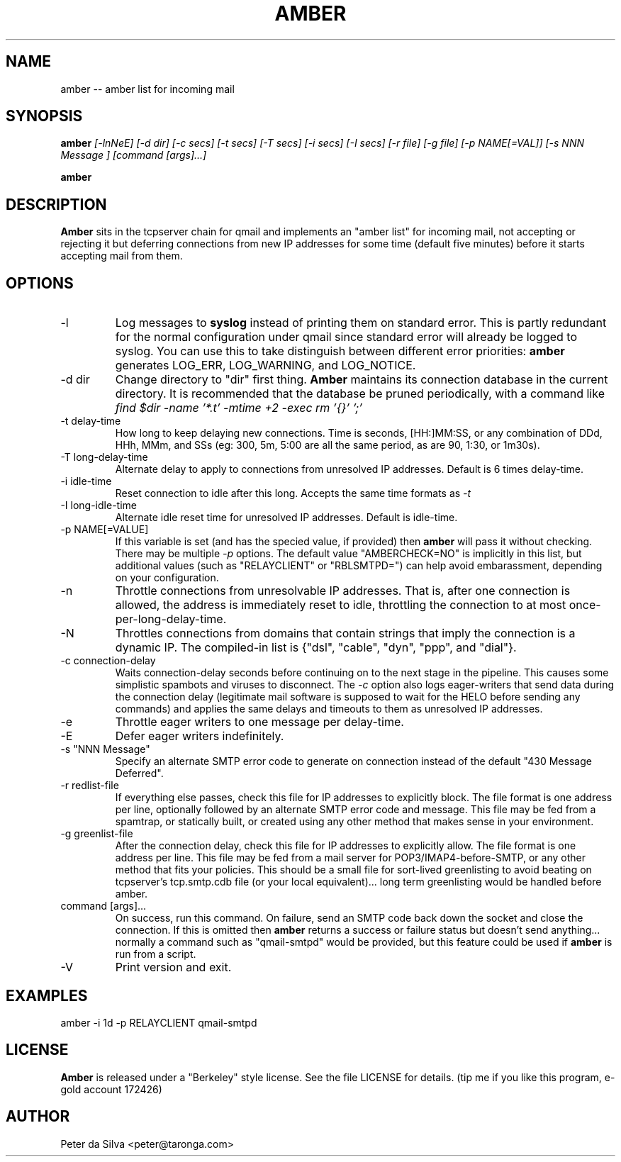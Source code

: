 .TH AMBER 1 QMAIL
.SH NAME
amber -- amber list for incoming mail
.SH SYNOPSIS
.B amber
.I [-lnNeE]
.I [-d dir]
.I [-c secs]
.I [-t secs]
.I [-T secs]
.I [-i secs]
.I [-I secs]
.I [-r file]
.I [-g file]
.I [-p NAME[=VAL]]
.I [-s "NNN Message"]
.I [command [args]...]

.B amber
.i -V
.SH DESCRIPTION
.B Amber
sits in the tcpserver chain for qmail and
implements an "amber list" for incoming mail, not accepting or
rejecting it but deferring connections from new IP addresses for some
time (default five minutes) before it starts accepting mail from them.
.SH OPTIONS
.TP
-l
Log messages to
.B syslog
instead of printing them on standard error. This is partly redundant for the
normal configuration under qmail since standard error will already
be logged to syslog. You can use this to take distinguish between different
error priorities:
.B amber
generates LOG_ERR, LOG_WARNING, and LOG_NOTICE.
.TP
-d dir
Change directory to "dir" first thing.
.B Amber
maintains its connection database in the current directory. It is recommended
that the database be pruned periodically, with a command like
.I find $dir -name '*.t' -mtime +2 -exec rm '{}' ';'
.TP
-t delay-time
How long to keep delaying new connections. Time is seconds, [HH:]MM:SS, or
any combination of DDd, HHh, MMm, and SSs (eg: 300, 5m, 5:00 are all the
same period, as are 90, 1:30, or 1m30s).
.TP
-T long-delay-time
Alternate delay to apply to connections from unresolved IP addresses. Default
is 6 times delay-time.
.TP
-i idle-time
Reset connection to idle after this long. Accepts the same time formats as
.I -t
.TP
-I long-idle-time
Alternate idle reset time for unresolved IP addresses. Default is idle-time.
.TP
-p NAME[=VALUE]
If this variable is set (and has the specied value, if provided) then
.B amber
will pass it without checking. There may be multiple
.I -p
options. The default value "AMBERCHECK=NO" is implicitly in this list, but
additional values (such as "RELAYCLIENT" or "RBLSMTPD=") can help avoid
embarassment, depending on your configuration.
.TP
-n
Throttle connections from unresolvable IP addresses. That is, after one
connection is allowed, the address is immediately reset to idle, throttling
the connection to at most once-per-long-delay-time.
.TP
-N
Throttles connections from domains that contain strings that imply the
connection is a dynamic IP. The compiled-in list is
{"dsl", "cable", "dyn", "ppp", and "dial"}.
.TP
-c connection-delay
Waits connection-delay seconds before continuing on to the next stage in the
pipeline. This causes some simplistic spambots and viruses to disconnect.
The
.I -c
option also logs eager-writers that send data during the connection
delay (legitimate mail software is supposed to wait for the HELO before
sending any commands) and applies the same delays and timeouts to them as
unresolved IP addresses.
.TP
-e
Throttle eager writers to one message per delay-time.
.TP
-E
Defer eager writers indefinitely.
.TP
-s "NNN Message"
Specify an alternate SMTP error code to generate on connection
instead of the default "430 Message Deferred".
.TP
-r redlist-file
If everything else passes, check this file for IP addresses to explicitly
block. The file format is one address per line, optionally followed by an
alternate SMTP error code and message. This file may be fed from a spamtrap,
or statically built, or created using any other method that makes sense in
your environment.
.TP
-g greenlist-file
After the connection delay, check this file for IP addresses to explicitly
allow. The file format is one address per line. This file may be fed from
a mail server for POP3/IMAP4-before-SMTP, or any other method that fits your
policies. This should be a small file for sort-lived greenlisting
to avoid beating on tcpserver's tcp.smtp.cdb file (or your local
equivalent)... long term greenlisting would be handled before amber.
.TP
command [args]...
On success, run this command. On failure, send an SMTP code back down the
socket and close the connection. If this is omitted then
.B amber
returns a success or failure status but doesn't send anything... normally
a command such as "qmail-smtpd" would be provided, but this feature
could be used if
.B amber
is run from a script.
.TP
-V
Print version and exit.
.SH EXAMPLES
amber -i 1d -p RELAYCLIENT qmail-smtpd
.SH LICENSE
.B Amber
is released under a "Berkeley" style license. See the file LICENSE for details.
(tip me if you like this program, e-gold account 172426)
.SH AUTHOR
Peter da Silva <peter@taronga.com>
